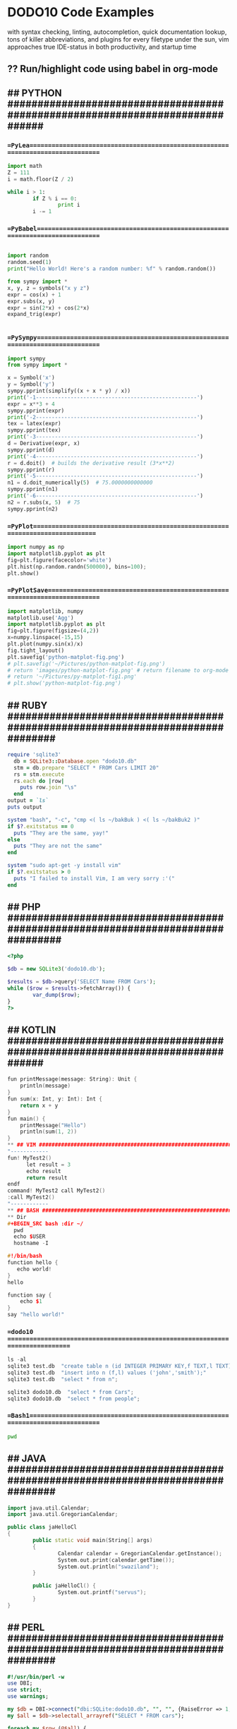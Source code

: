 * DODO10 Code Examples

with syntax checking, linting, autocompletion, quick documentation lookup,
  tons of killer abbreviations, and plugins for every filetype under the sun,
  vim approaches true IDE-status in both productivity, and startup time

** ?? Run/highlight code using babel in org-mode
** ## PYTHON ##############################################################################
*** ==PyLea================================================================================
#+BEGIN_SRC python
import math
Z = 111
i = math.floor(Z / 2)

while i > 1:
        if Z % i == 0:
                print i
        i -= 1
#+END_SRC
*** ==PyBabel==============================================================================
#+BEGIN_SRC python :results output

import random
random.seed(1)
print("Hello World! Here's a random number: %f" % random.random())

from sympy import *
x, y, z = symbols("x y z")
expr = cos(x) + 1
expr.subs(x, y)
expr = sin(2*x) + cos(2*x)
expand_trig(expr)


#+END_SRC

#+RESULTS:

*** ==PySympy==============================================================================
#+BEGIN_SRC python
import sympy
from sympy import *

x = Symbol('x')
y = Symbol('y')
sympy.pprint(simplify((x + x * y) / x))
print('-1---------------------------------------------------')
expr = x**3 + 4
sympy.pprint(expr)
print('-2---------------------------------------------------')
tex = latex(expr)
sympy.pprint(tex)
print('-3---------------------------------------------------')
d = Derivative(expr, x)
sympy.pprint(d)
print('-4---------------------------------------------------')
r = d.doit()  # builds the derivative result (3*x**2)
sympy.pprint(r)
print('-5---------------------------------------------------')
n1 = d.doit_numerically(5)  # 75.0000000000000
sympy.pprint(n1)
print('-6---------------------------------------------------')
n2 = r.subs(x, 5)  # 75
sympy.pprint(n2)
#+END_SRC

*** ==PyPlot==============================================================================
#+BEGIN_SRC python :results drawer :async t :session py2session
import numpy as np
import matplotlib.pyplot as plt
fig=plt.figure(facecolor='white')
plt.hist(np.random.randn(500000), bins=100);
plt.show()
#+END_SRC

*** ==PyPlotSave===========================================================================
#+BEGIN_SRC python :results drawer :async t :session py2session
import matplotlib, numpy
matplotlib.use('Agg')
import matplotlib.pyplot as plt
fig=plt.figure(figsize=(4,2))
x=numpy.linspace(-15,15)
plt.plot(numpy.sin(x)/x)
fig.tight_layout()
plt.savefig('python-matplot-fig.png')
# plt.savefig('~/Pictures/python-matplot-fig.png')
# return 'images/python-matplot-fig.png' # return filename to org-mode
# return '~/Pictures/py-matplot-fig1.png'
# plt.show('python-matplot-fig.png')
#+END_SRC

** ## RUBY ################################################################################
#+BEGIN_SRC ruby
require 'sqlite3'
  db = SQLite3::Database.open "dodo10.db"
  stm = db.prepare "SELECT * FROM Cars LIMIT 20"
  rs = stm.execute
  rs.each do |row|
    puts row.join "\s"
  end
output = `ls`
puts output

system "bash", "-c", "cmp <( ls ~/bakBuk ) <( ls ~/bakBuk2 )"
if $?.exitstatus == 0
  puts "They are the same, yay!"
else
  puts "They are not the same"
end

system "sudo apt-get -y install vim"
if $?.exitstatus > 0
  puts "I failed to install Vim, I am very sorry :'("
end
#+END_SRC

** ## PHP #################################################################################
#+BEGIN_SRC php
<?php

$db = new SQLite3('dodo10.db');

$results = $db->query('SELECT Name FROM Cars');
while ($row = $results->fetchArray()) {
        var_dump($row);
}
?>
#+END_SRC

** ## KOTLIN ##############################################################################
#+BEGIN_SRC cpp
fun printMessage(message: String): Unit {                               // 1
    println(message)
}
fun sum(x: Int, y: Int): Int {                                          // 3
    return x + y
}
fun main() {
    printMessage("Hello")                                               // 5
    println(sum(1, 2))                                                  // 9
}
** ## VIM #################################################################################
"------------
fun! MyTest2()
      let result = 3
      echo result
      return result
endf
command! MyTest2 call MyTest2()
:call MyTest2()
"------------
** ## BASH ################################################################################
** Dir
#+BEGIN_SRC bash :dir ~/
  pwd
  echo $USER
  hostname -I

#!/bin/bash
function hello {
   echo world!
}
hello

function say {
    echo $1
}
say "hello world!"
#+END_SRC

#+RESULTS:

*** ==dodo10 ==============================================================================
#+BEGIN_SRC python
ls -al
sqlite3 test.db  "create table n (id INTEGER PRIMARY KEY,f TEXT,l TEXT);"
sqlite3 test.db  "insert into n (f,l) values ('john','smith');"
sqlite3 test.db  "select * from n";

sqlite3 dodo10.db  "select * from Cars";
sqlite3 dodo10.db  "select * from people";
#+END_SRC
*** ==Bash1================================================================================
#+BEGIN_SRC bash :dir ~/Desktop
  pwd
#+END_SRC

#+RESULTS:


** ## JAVA ################################################################################
#+BEGIN_SRC cpp
import java.util.Calendar;
import java.util.GregorianCalendar;

public class jaHelloCl
{
        public static void main(String[] args)
        {
                Calendar calendar = GregorianCalendar.getInstance();
                System.out.print(calendar.getTime());
                System.out.println("swaziland");
        }

        public jaHelloCl() {
                System.out.printf("servus");
        }
}
#+END_SRC
** ## PERL ################################################################################
#+BEGIN_SRC perl
#!/usr/bin/perl -w
use DBI;
use strict;
use warnings;

my $db = DBI->connect("dbi:SQLite:dodo10.db", "", "", {RaiseError => 1, AutoCommit => 1});
my $all = $db->selectall_arrayref("SELECT * FROM cars");

foreach my $row (@$all) {
        my ($id, $first, $last) = @$row;
        print "$id|$first|$last \n";
}
#+END_SRC
** ## CPP #################################################################################
#+BEGIN_SRC c
#include <stdio.h>
#include <math.h>
int main ()
{
    int max = 100;
    int primes[max];
    int n_primes = 0;
    int i;
    for (i = 2; n_primes < max; i++) {
        int j;
        for (j = 0; j < n_primes; j++) {
            if (i % primes[j] == 0) {
                goto not_prime;
            }
        }
        primes[n_primes] = i;
        n_primes++;
        not_prime: ;
    }
    /* Now display the list. */
    printf ("The first %d primes are:\n", max);
    for (i = 0; i < n_primes; i++) {
        printf ("%4d ", primes[i]);
        if (i % 10 == 9) {
            printf ("\n");
        }
    }
    printf ("\n");
    return 0;
}
#+END_SRC
** ## FORTRAN f90 ##################################################################################
#+begin_src fortran
    program hello

    print *,"hello, world!"

    stop

    end program hello
#+end_src

#+begin_src fortran
program arrayDotProduct

   real, dimension(5) :: a, b
   integer:: i, asize, bsize

   asize = size(a)
   bsize = size(b)

   do i = 1, asize
      a(i) = i
   end do

   do i = 1, bsize
      b(i) = i*2
   end do

   do i = 1, asize
      Print *, a(i)
   end do

   do i = 1, bsize
      Print *, b(i)
   end do

   Print*, 'Vector Multiplication: Dot Product:'
   Print*, dot_product(a, b)

end program arrayDotProduct
#+end_src

** ## JavaScript ##########################################################################
#+BEGIN_SRC javascript
console.log("Hello, World!");
"--------------------JSCONSOLE--------------------------------------------------
const fs = require('fs');

function buildTree(startPath) {
  fs.readdir(startPath, (err, entries) => {
    console.log(entries);
  });
}

buildTree('/home/red/Documents');
"----------------------------------------------------------------------
"--------------------JSCONSOLE2-------------------------------------------------
"----------------------------------------------------------------------
const fs = require('fs');

function buildTree(startPath) {
  fs.readdir(startPath, (err, entries) => {
    console.log(entries);
    entries.forEach((file) => {
      const path = `${startPath}/${file}`;

      if (fs.lstatSync(path).isDirectory()) {
        buildTree(path);
      }
    });
  });
}

buildTree('/home/red/Documents');
"----------------------------------------------------------------------
"--------------------JSCONSOLE3Php----------------------------------------------
"----------------------------------------------------------------------

const fs = require('fs');
const Path = require('path');

function processFile(path) {
  console.log(path);
}

function buildTree(startPath) {
  fs.readdir(startPath, (err, entries) => {
    entries.forEach((file) => {
      const path = Path.join(startPath, file);

      if (fs.lstatSync(path).isDirectory()) {
        buildTree(path);
      } else if (file.match(/\.php$/)) {
        processFile(path);
      }
    });
  });
}

buildTree('/home/red/git/bTest/DODO10/');
"----------------------------------------------------------------------
"--------------------JSCONSOl.pro.file----------------------------------------------
"----------------------------------------------------------------------

const fs = require('fs');
function processFile(path) {
  const text = fs.readFileSync(path, 'utf8');
  text.split(/\r?\n/).forEach((line) => {
    if (line.match('http:\/\/')) {
      console.log(line.replace(/^\s+/, ''));
      console.log(`${path}\n`);
    }
  });
}

processFile('/home/red/git/bTest/DODO10/p14Simple.py');
"----------------------------------------------------------------------
<script>
      var greetings = ["hello", "greetings", "hey there", "hi", "howdy"];
      var places = ["city", "country", "world", "solar system", "galaxy"];

      function choice(t) {
      return t[Math.floor(Math.random()*t.length)];
      }

      for (var i = 0; i < 10; i++) {
      console.log(choice(greetings) + ", " + choice(places));
      }
    // Constructing an iterable object
    var a = new Set([ 5, 10, 15, 20, 25 ]);
    var b = new Set([ 1, 2, 3, 4, 5 ]);
    var c = new Set([ 1, 3, 5, 7, 9 ]);
    var d = new Set([ 2, 4, 6, 8, 10 ]);

    // Calling from() function
    A = Uint8Array.from(a);
    B = Uint8Array.from(b);
    C = Uint8Array.from(c);
    D = Uint8Array.from(d);

   // Printing new typedArray instance
    document.write(A + "<br>");
    document.write(B + "<br>");
    document.write(C + "<br>");
    document.write(D);

</script>

<script>
function func() { return (5 * 19); }
console.log(func());
</script>

var obj = (function() {
   var privateField = 42;
   var publicField = 'foobar';
   function processInternals() { alert('Internal stuff: ' + privateField); }
   function run() {
   processInternals();
   alert('Still private stuff: ' + privateField);
   alert('Public stuff: ' + publicField);
   }
   return {
   publicField: publicField,
   run: run
   };
})();
   obj.run() // three alerts: Internal, still private, public
   obj.publicField // foobar
   obj.processInternals() // Undefined
   obj.privateField // Undefined
var love = { firstName: 'Élodie', lastName: 'Porteneuve' };
var useFirstName = true;
(love[useFirstName ? 'firstName' : 'lastName']); // => "Élodie"
#+end_src

** ## OCaml ###################################################################################
#+BEGIN_SRC ocaml
print_string"hello ocaml\n";;
#+end_src

** ## haskell ###################################################################################
#+BEGIN_SRC haskell
import Control.Applicative
import Database.SQLite.Simple
import Database.SQLite.Simple.FromRow

data TestField = TestField Int String deriving (Show)

instance FromRow TestField where
  fromRow = TestField <$> field <*> field

main :: IO ()
main = do
  r <- query_ conn "SELECT * from cars" :: IO [TestField]
  mapM_ print r
  close conn
#+END_SRC

#+BEGIN_SRC haskell
main :: IO ()
main = putStrLn "Hello World!"
#+END_SRC
** ## LUA #################################################################################
#+BEGIN_SRC python
a = "Hello "
b = "World"
print("Concatenation of string a with b is ", a..b )
print("Length of b is ",#b )
print("Length of b is ",#"Test" )
#+END_SRC


** ## OCTAVE #################################################################################
A simple example comes from chemistry and the need to obtain balanced
chemical equations. Consider the burning of hydrogen and oxygen to produce water.
H2 + O2 --> H2O

The equation above is not accurate. The Law of Conservation of Mass
requires that the number of molecules of each type balance on the left- and
right-hand sides of the equation. Writing the variable overall reaction
with individual equations for hydrogen and oxygen one finds:

x1*H2 + x2*O2 --> H2O
H: 2*x1 + 0*x2 --> 2
O: 0*x1 + 2*x2 --> 1

The solution in Octave is found in just three steps.
#+BEGIN_SRC octave
A = [ 2, 0; 0, 2 ];
b = [ 2; 1 ];
x = A \ b


#+END_SRC

** ## jython #################################################################################
#+BEGIN_SRC jython
class Hello:
   def __init__(self, name="John Doe"):
      self.name = name

   def greeting(self):
      print "Hello, %s" % self.name

jane = Hello("Jane Doe")
joe = Hello("Joe")
default = Hello()

jane.greeting()
joe.greeting()
default.greeting()

from java.lang import Float, Double

foo(Float(5.5))
foo(Double(5.5))
#+END_SRC
**

** ## R #################################################################################
#+BEGIN_SRC R
#++++++++++++++++++++++--NotWorking--+++++++++++++++++++++
data1<-data.frame(island = c("A", "B", "B", "A", "A"), count = c(2, 5, 12, 2, 3))
g1<-ggplot(data1) +  geom_boxplot(aes(x = factor(island), y = count))
g1 + geom_path(x = c(1, 1, 2, 2), y = c(25, 26, 26, 25))

data2 <- data.frame(x = c(1, 1, 2, 2), y = c(25, 26, 26, 25))

ggplot(data = data1, aes(x = factor(island), y = count)) +
  geom_boxplot() +
  geom_path(data = data2, aes(x = x, y = y))

#+++++++++++++++
A = c(1, 5, 8, 17, 16, 3, 24, 19, 6)
B = c(2, 16, 5, 7, 4, 7, 3)
C = c(1, 1, 3, 7, 9, 6, 10, 13)
D = c(2, 15, 2, 9, 7)
junk = list(g1=A, g2=B, g3=C, g4=D)
boxplot(junk)

#+END_SRC

** ## typescript #################################################################################
#+BEGIN_SRC typescript
function greeter(person) {
    return "Hello, " + person;
}

let user = "Jane User";

document.body.textContent = greeter(user);
#+END_SRC

* ## TMUX #################################################################################
name: sample
root: ~/

windows:
  - stats:
    - ssh stats@example.com
    - tail -f /var/log/stats.log
  - logs:
      layout: main-vertical
      panes:
        - logs:
          - ssh logs@example.com
          - cd /var/logs
          - tail -f development.log

windows:
  - editor:
      layout: main-vertical
      panes:
        - vim
        - guard
  - server: bundle exec rails s
  - logs: tail -f log/development.log


# Plugins
set -g @plugin 'tmux-plugins/tpm'
set -g @plugin 'tmux-plugins/tmux-yank'
set -g @plugin 'tmux-plugins/tmux-open'
set -g @plugin 'tmux-plugins/tmux-copycat'
set -g @plugin 'tmux-plugins/tmux-prefix-highlight'
set -g @plugin 'tmux-plugins/tmux-urlview'
set -g @plugin 'tmux-plugins/tmux-resurrect'


* ## clojure  #################################################################################
First, set up cider-nrepl. (If you skip this step, only a subset of functionality will be available.)
Install Fireplace using your favorite package manager, or use Vim's built-in package support:
mkdir -p ~/.vim/pack/tpope/start
cd ~/.vim/pack/tpope/start
git clone https://tpope.io/vim/fireplace.git
vim -u NONE -c "helptags fireplace/doc" -c q
You might also want salve.vim for assorted static project support.

42, 3.14159
"Hello, World!"
#"\d{3}-\d{3}-\d{4}"
true, false
(fn [name] (str "Hello, " name))
((fn [name] (str "Hello, " name)) "ClojureScript")

(def greeting
(fn [name] (str "Hello, " name)))
(greeting "functions!")

;; ClojureScript
(def message "Hello, World!")
(def msg-length (.-length message))
(def insult (.replace message #"World" "idiots"))


